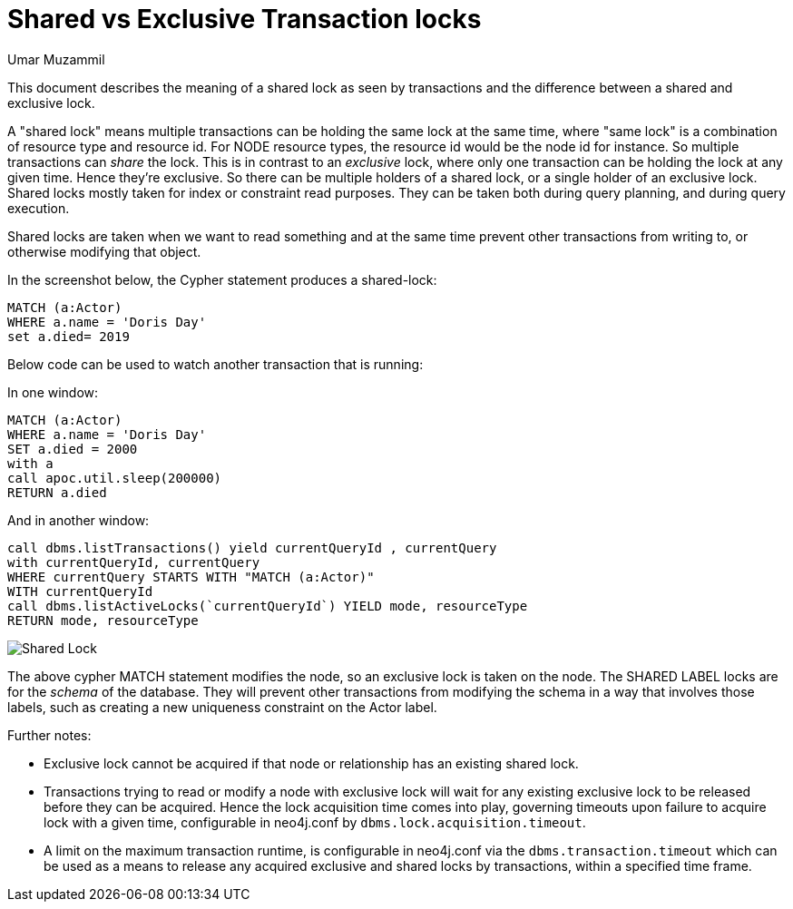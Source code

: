 = Shared vs Exclusive Transaction locks
:slug: shared-vs-exclusive-transaction-locks
:author: Umar Muzammil
:neo4j-versions: 3.4, 3.5
:tags: lock, transaction, deadlock, shared, exclusive
:public:
:category: performance

This document describes the meaning of a shared lock as seen by transactions and the difference between a shared and exclusive lock.

A "shared lock" means multiple transactions can be holding the same lock at the same time, where "same lock" is a 
combination of resource type and resource id. For NODE resource types, the resource id would be the node id for instance. 
So multiple transactions can _share_ the lock. This is in contrast to an _exclusive_ lock, where only one transaction can be 
holding the lock at any given time. Hence they're exclusive. So there can be multiple holders of a shared lock, or a single 
holder of an exclusive lock. Shared locks mostly taken for index or constraint read purposes. They can be taken both during query 
planning, and during query execution. 

Shared locks are taken when we want to read something and at the same time prevent other transactions from writing to, or 
otherwise modifying that object.

In the screenshot below, the Cypher statement produces a shared-lock:

[source,cypher]
----
MATCH (a:Actor)
WHERE a.name = 'Doris Day'
set a.died= 2019
----

Below code can be used to watch another transaction that is running:

In one window:

[source,cypher]
----
MATCH (a:Actor)
WHERE a.name = 'Doris Day'
SET a.died = 2000
with a
call apoc.util.sleep(200000)
RETURN a.died
----

And in another window:

[source,cypher]
----
call dbms.listTransactions() yield currentQueryId , currentQuery
with currentQueryId, currentQuery
WHERE currentQuery STARTS WITH "MATCH (a:Actor)"
WITH currentQueryId
call dbms.listActiveLocks(`currentQueryId`) YIELD mode, resourceType
RETURN mode, resourceType
----
 
image::https://imgur.com/oI2r89x.png[Shared Lock]

The above cypher MATCH statement modifies the node, so an exclusive lock is taken on the node. The SHARED LABEL locks are for the
_schema_ of the database. They will prevent other transactions from modifying the schema in a way that involves those labels, 
such as creating a new uniqueness constraint on the Actor label.

Further notes:

- Exclusive lock cannot be acquired if that node or relationship has an existing shared lock.
- Transactions trying to read or modify a node with exclusive lock will wait for any existing exclusive lock to be released before they can be acquired. Hence the lock acquisition time comes into play, governing timeouts upon failure to acquire lock with a given time, configurable in neo4j.conf by `dbms.lock.acquisition.timeout`.
- A limit on the maximum transaction runtime, is configurable in neo4j.conf via the `dbms.transaction.timeout` which can be used as a means to release any acquired exclusive and shared locks by transactions, within a specified time frame.
